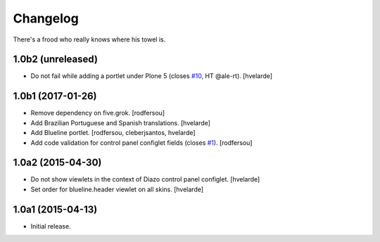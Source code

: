 Changelog
=========

There's a frood who really knows where his towel is.

1.0b2 (unreleased)
------------------

- Do not fail while adding a portlet under Plone 5 (closes `#10`_, HT @ale-rt).
  [hvelarde]


1.0b1 (2017-01-26)
------------------

- Remove dependency on five.grok.
  [rodfersou]

- Add Brazilian Portuguese and Spanish translations.
  [hvelarde]

- Add Blueline portlet.
  [rodfersou, cleberjsantos, hvelarde]

- Add code validation for control panel configlet fields (closes `#1`_).
  [rodfersou]


1.0a2 (2015-04-30)
------------------

- Do not show viewlets in the context of Diazo control panel configlet.
  [hvelarde]

- Set order for blueline.header viewlet on all skins.
  [hvelarde]


1.0a1 (2015-04-13)
------------------

- Initial release.

.. _`#1`: https://github.com/collective/collective.blueline/issues/1
.. _`#10`: https://github.com/collective/collective.blueline/issues/10
